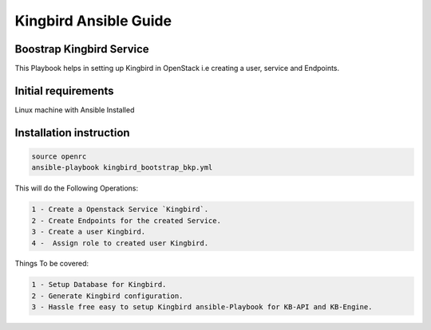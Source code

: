 =======================
Kingbird Ansible Guide
=======================

Boostrap Kingbird Service
--------------------------
This Playbook helps in setting up Kingbird in OpenStack i.e creating a user, service and Endpoints.

Initial requirements
---------------
Linux machine with Ansible Installed

Installation instruction
------------------------

.. code-block:: bash

    source openrc
    ansible-playbook kingbird_bootstrap_bkp.yml

This will do the Following Operations:

.. code-block:: bash

    1 - Create a Openstack Service `Kingbird`.
    2 - Create Endpoints for the created Service.
    3 - Create a user Kingbird.
    4 -  Assign role to created user Kingbird.

Things To be covered:

.. code-block:: bash

    1 - Setup Database for Kingbird.
    2 - Generate Kingbird configuration.
    3 - Hassle free easy to setup Kingbird ansible-Playbook for KB-API and KB-Engine.

